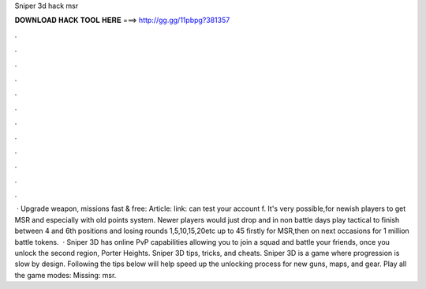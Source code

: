 Sniper 3d hack msr

𝐃𝐎𝐖𝐍𝐋𝐎𝐀𝐃 𝐇𝐀𝐂𝐊 𝐓𝐎𝐎𝐋 𝐇𝐄𝐑𝐄 ===> http://gg.gg/11pbpg?381357

.

.

.

.

.

.

.

.

.

.

.

.

 · Upgrade weapon, missions fast & free:  Article:  link:  can test your account f. It's very possible,for newish players to get MSR and especially with old points system. Newer players would just drop and in non battle days play tactical  to finish between 4 and 6th positions and losing rounds 1,5,10,15,20etc up to 45 firstly for MSR,then on next occasions for 1 million battle tokens.  · Sniper 3D has online PvP capabilities allowing you to join a squad and battle your friends, once you unlock the second region, Porter Heights. Sniper 3D tips, tricks, and cheats. Sniper 3D is a game where progression is slow by design. Following the tips below will help speed up the unlocking process for new guns, maps, and gear. Play all the game modes: Missing: msr.